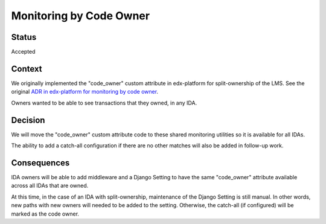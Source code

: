 Monitoring by Code Owner
************************

Status
======

Accepted

Context
=======

We originally implemented the "code_owner" custom attribute in edx-platform for split-ownership of the LMS.  See the original `ADR in edx-platform for monitoring by code owner`_.

Owners wanted to be able to see transactions that they owned, in any IDA.

.. _ADR in edx-platform for monitoring by code owner: https://github.com/openedx/edx-platform/blob/59e0f6efcf2a297806918f8e0020255c1f59ea5f/lms/djangoapps/monitoring/docs/decisions/0001-monitoring-by-code-owner.rst

Decision
========

We will move the "code_owner" custom attribute code to these shared monitoring utilities so it is available for all IDAs.

The ability to add a catch-all configuration if there are no other matches will also be added in follow-up work.

Consequences
============

IDA owners will be able to add middleware and a Django Setting to have the same "code_owner" attribute available across all IDAs that are owned.

At this time, in the case of an IDA with split-ownership, maintenance of the Django Setting is still manual. In other words, new paths with new owners will needed to be added to the setting.  Otherwise, the catch-all (if configured) will be marked as the code owner.
